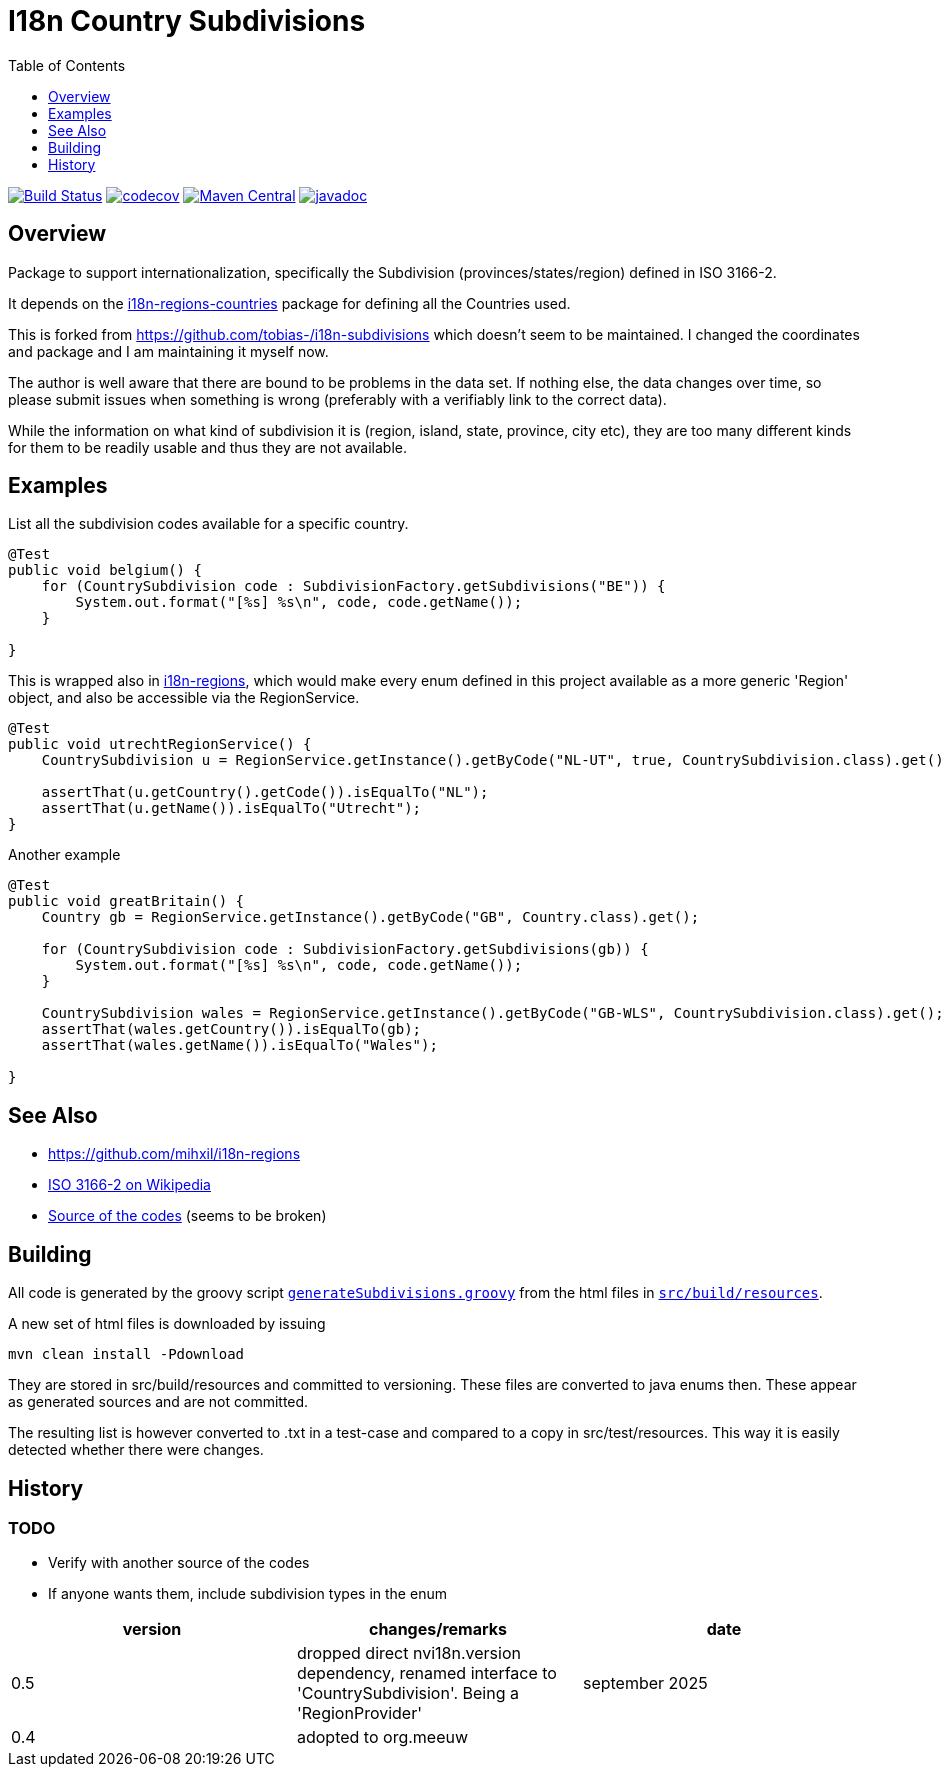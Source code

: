 // DO NOT EDIT THIS FILE IT IS GENERATED!!
= I18n Country Subdivisions
:version: 0.5
:toc:
:toclevels: 1


image:https://github.com/mihxil/i18n-subdivisions/actions/workflows/maven.yml/badge.svg?[Build Status,link=https://github.com/mihxil/i18n-subdivisions/actions/workflows/maven.yml]
image:https://codecov.io/gh/mihxil/i18n-subdivisions/branch/main/graph/badge.svg[codecov,link=https://codecov.io/gh/mihxil/i18n-subdivisions]
image:https://img.shields.io/maven-central/v/org.meeuw.i18n/i18n-subdivision-enums.svg?label=Maven%20Central[Maven Central,link=https://central.sonatype.com/artifact/org.meeuw.i18n/i18n-subdivision-enums]
image:https://www.javadoc.io/badge/org.meeuw.i18n/i18n-subdivision-enums.svg?color=blue[javadoc,link=https://www.javadoc.io/doc/org.meeuw.i18n/i18n-subdivision-enums]

== Overview


Package to support internationalization, specifically the Subdivision (provinces/states/region)
defined in ISO 3166-2.

It depends on the link:https://github.com/mihxil/i18n-regions#countries[i18n-regions-countries] package for defining all the Countries used.

This is forked from https://github.com/tobias-/i18n-subdivisions which doesn't seem to be maintained. I changed the coordinates and package and I am maintaining it myself now.

The author is well aware that there are bound to be problems in the data set. If nothing else, the data changes over time, so please submit issues when something is wrong (preferably with a verifiably link to the correct data).

While the information on what kind of subdivision it is (region, island, state, province, city etc), they are too many different kinds for them to be readily usable and thus they are not available.


== Examples

List all the subdivision codes available for a specific country.

[source,java]
----

@Test
public void belgium() {
    for (CountrySubdivision code : SubdivisionFactory.getSubdivisions("BE")) {
        System.out.format("[%s] %s\n", code, code.getName());
    }

}
----

This is wrapped also in https://github.com/mihxil/i18n-regions#subdivisions-of-countries[i18n-regions], which would make every enum defined in this project available as a more generic 'Region' object, and also be accessible via the RegionService.
[source,java]
----
@Test
public void utrechtRegionService() {
    CountrySubdivision u = RegionService.getInstance().getByCode("NL-UT", true, CountrySubdivision.class).get();

    assertThat(u.getCountry().getCode()).isEqualTo("NL");
    assertThat(u.getName()).isEqualTo("Utrecht");
}

----

Another example
[source,java]
----

@Test
public void greatBritain() {
    Country gb = RegionService.getInstance().getByCode("GB", Country.class).get();

    for (CountrySubdivision code : SubdivisionFactory.getSubdivisions(gb)) {
        System.out.format("[%s] %s\n", code, code.getName());
    }

    CountrySubdivision wales = RegionService.getInstance().getByCode("GB-WLS", CountrySubdivision.class).get();
    assertThat(wales.getCountry()).isEqualTo(gb);
    assertThat(wales.getName()).isEqualTo("Wales");

}
----


== See Also

* https://github.com/mihxil/i18n-regions
* https://en.wikipedia.org/wiki/ISO_3166-2[ISO 3166-2 on Wikipedia]
* http://www.unece.org/cefact/locode/subdivisions.html[Source of the codes] (seems to be broken)



== Building

All code is generated by the groovy script `link:src/build/groovy/generateSubdivisions.groovy[generateSubdivisions.groovy]` from the html files in `link:src/build/resources/[src/build/resources]`.

A new set of html files is downloaded by issuing

[source,sh]
----
mvn clean install -Pdownload
----
They are stored in src/build/resources and committed to versioning. These files are converted to java enums then. These appear as generated sources and are not committed.

The resulting list is however converted to .txt in a test-case and compared to a copy in src/test/resources. This way it is easily detected whether there were changes.



== History

=== TODO

* Verify with another source of the codes
* If anyone wants them, include subdivision types in the enum



|===
| version | changes/remarks | date

|0.5 | dropped  direct nvi18n.version dependency, renamed interface to 'CountrySubdivision'. Being a 'RegionProvider' | september 2025

|0.4 | adopted to org.meeuw |

|===
